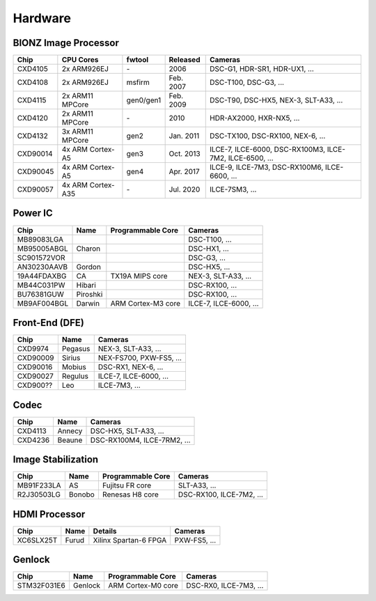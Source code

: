 Hardware
========

BIONZ Image Processor
---------------------
+----------+-------------------+-----------+-----------+----------------------------------------------------------+
| Chip     | CPU Cores         | fwtool    | Released  | Cameras                                                  |
+==========+===================+===========+===========+==========================================================+
| CXD4105  | 2x ARM926EJ       | \-        | 2006      | DSC-G1, HDR-SR1, HDR-UX1, ...                            |
+----------+-------------------+-----------+-----------+----------------------------------------------------------+
| CXD4108  | 2x ARM926EJ       | msfirm    | Feb. 2007 | DSC-T100, DSC-G3, ...                                    |
+----------+-------------------+-----------+-----------+----------------------------------------------------------+
| CXD4115  | 2x ARM11 MPCore   | gen0/gen1 | Feb. 2009 | DSC-T90, DSC-HX5, NEX-3, SLT-A33, ...                    |
+----------+-------------------+-----------+-----------+----------------------------------------------------------+
| CXD4120  | 2x ARM11 MPCore   | \-        | 2010      | HDR-AX2000, HXR-NX5, ...                                 |
+----------+-------------------+-----------+-----------+----------------------------------------------------------+
| CXD4132  | 3x ARM11 MPCore   | gen2      | Jan. 2011 | DSC-TX100, DSC-RX100, NEX-6, ...                         |
+----------+-------------------+-----------+-----------+----------------------------------------------------------+
| CXD90014 | 4x ARM Cortex-A5  | gen3      | Oct. 2013 | ILCE-7, ILCE-6000, DSC-RX100M3, ILCE-7M2, ILCE-6500, ... |
+----------+-------------------+-----------+-----------+----------------------------------------------------------+
| CXD90045 | 4x ARM Cortex-A5  | gen4      | Apr. 2017 | ILCE-9, ILCE-7M3, DSC-RX100M6, ILCE-6600, ...            |
+----------+-------------------+-----------+-----------+----------------------------------------------------------+
| CXD90057 | 4x ARM Cortex-A35 | \-        | Jul. 2020 | ILCE-7SM3, ...                                           |
+----------+-------------------+-----------+-----------+----------------------------------------------------------+

Power IC
--------
+-------------+----------+--------------------+------------------------+
| Chip        | Name     | Programmable Core  | Cameras                |
+=============+==========+====================+========================+
| MB89083LGA  |          |                    | DSC-T100, ...          |
+-------------+----------+--------------------+------------------------+
| MB95005ABGL | Charon   |                    | DSC-HX1, ...           |
+-------------+----------+--------------------+------------------------+
| SC901572VOR |          |                    | DSC-G3, ...            |
+-------------+----------+--------------------+------------------------+
| AN30230AAVB | Gordon   |                    | DSC-HX5, ...           |
+-------------+----------+--------------------+------------------------+
| 19A44FDAXBG | CA       | TX19A MIPS core    | NEX-3, SLT-A33, ...    |
+-------------+----------+--------------------+------------------------+
| MB44C031PW  | Hibari   |                    | DSC-RX100, ...         |
+-------------+----------+--------------------+------------------------+
| BU76381GUW  | Piroshki |                    | DSC-RX100, ...         |
+-------------+----------+--------------------+------------------------+
| MB9AF004BGL | Darwin   | ARM Cortex-M3 core | ILCE-7, ILCE-6000, ... |
+-------------+----------+--------------------+------------------------+

Front-End (DFE)
---------------
+----------+---------+-------------------------+
| Chip     | Name    | Cameras                 |
+==========+=========+=========================+
| CXD9974  | Pegasus | NEX-3, SLT-A33, ...     |
+----------+---------+-------------------------+
| CXD90009 | Sirius  | NEX-FS700, PXW-FS5, ... |
+----------+---------+-------------------------+
| CXD90016 | Mobius  | DSC-RX1, NEX-6, ...     |
+----------+---------+-------------------------+
| CXD90027 | Regulus | ILCE-7, ILCE-6000, ...  |
+----------+---------+-------------------------+
| CXD900?? | Leo     | ILCE-7M3, ...           |
+----------+---------+-------------------------+

Codec
-----
+---------+--------+-----------------------------+
| Chip    | Name   | Cameras                     |
+=========+========+=============================+
| CXD4113 | Annecy | DSC-HX5, SLT-A33, ...       |
+---------+--------+-----------------------------+
| CXD4236 | Beaune | DSC-RX100M4, ILCE-7RM2, ... |
+---------+--------+-----------------------------+

Image Stabilization
-------------------
+------------+--------+-------------------+--------------------------+
| Chip       | Name   | Programmable Core | Cameras                  |
+============+========+===================+==========================+
| MB91F233LA | AS     | Fujitsu FR core   | SLT-A33, ...             |
+------------+--------+-------------------+--------------------------+
| R2J30503LG | Bonobo | Renesas H8 core   | DSC-RX100, ILCE-7M2, ... |
+------------+--------+-------------------+--------------------------+

HDMI Processor
--------------
+-----------+-------+-----------------------+--------------+
| Chip      | Name  | Details               | Cameras      |
+===========+=======+=======================+==============+
| XC6SLX25T | Furud | Xilinx Spartan-6 FPGA | PXW-FS5, ... |
+-----------+-------+-----------------------+--------------+

Genlock
-------
+-------------+---------+--------------------+------------------------+
| Chip        | Name    | Programmable Core  | Cameras                |
+=============+=========+====================+========================+
| STM32F031E6 | Genlock | ARM Cortex-M0 core | DSC-RX0, ILCE-7M3, ... |
+-------------+---------+--------------------+------------------------+

